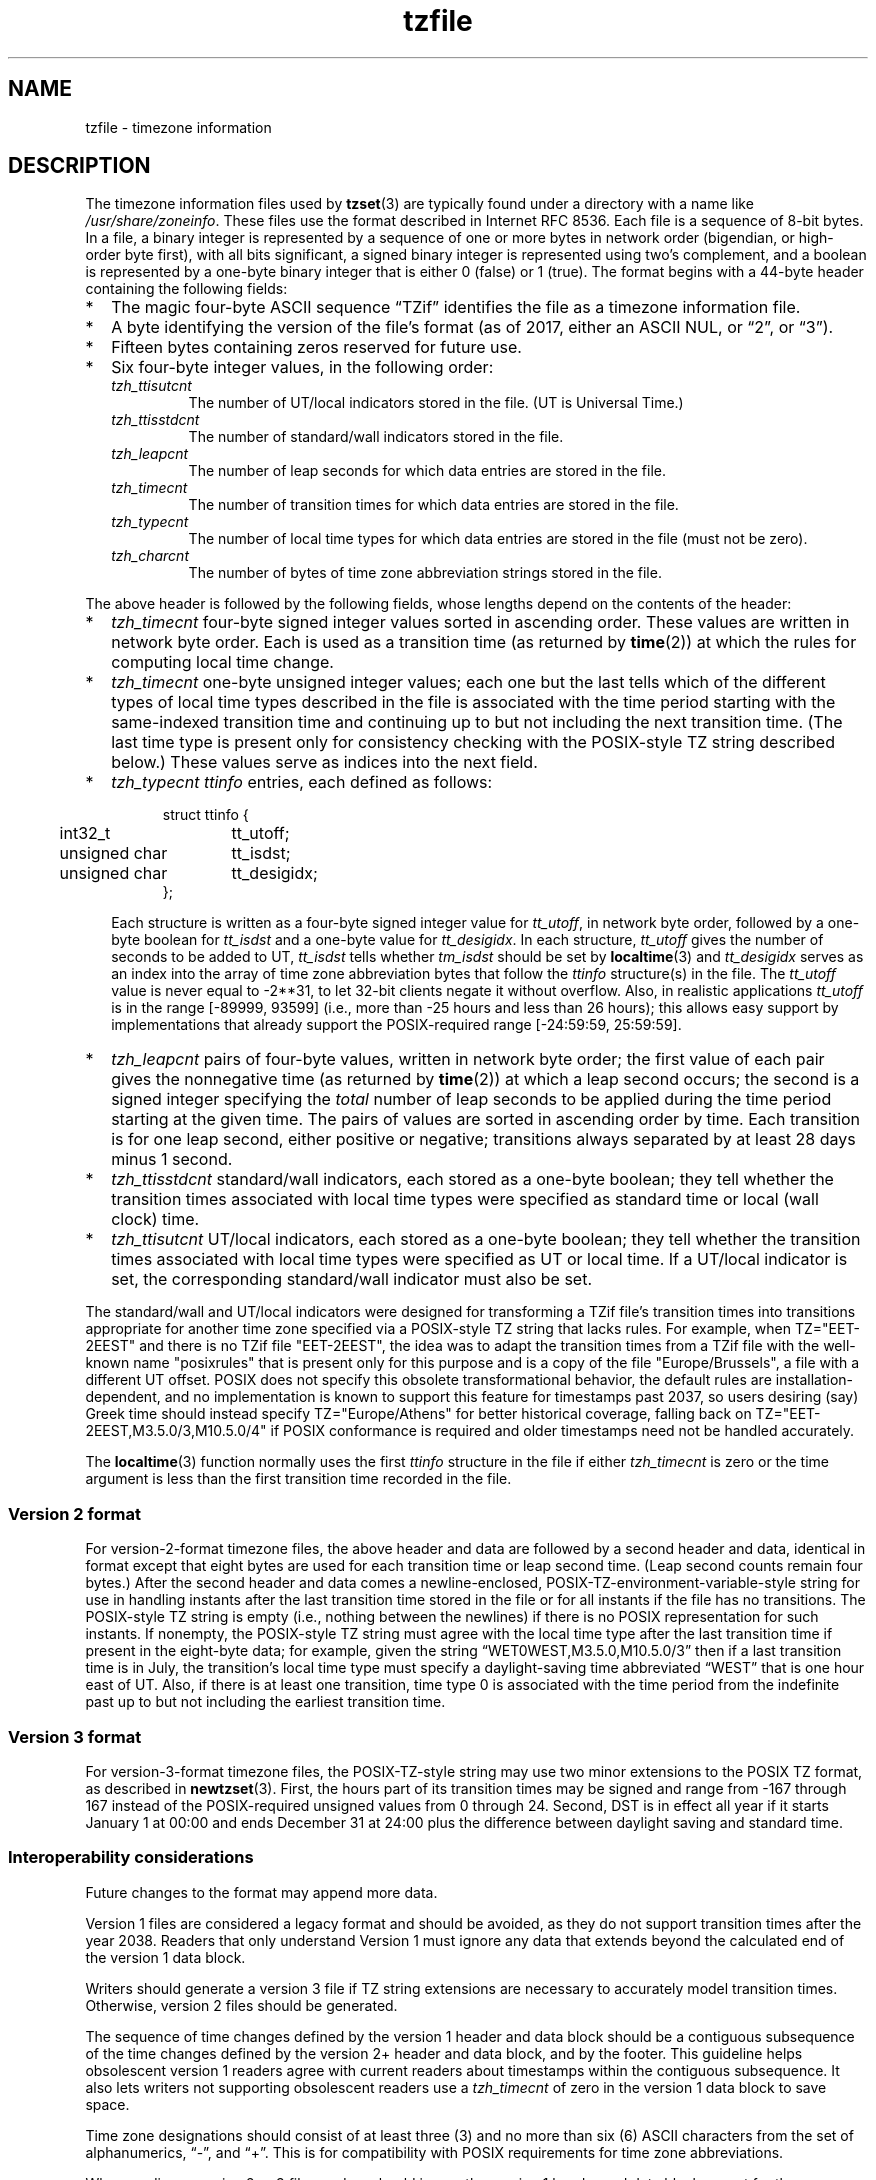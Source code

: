 .\" %%%LICENSE_START(PUBLIC_DOMAIN)
.\" This file is in the public domain, so clarified as of
.\" 1996-06-05 by Arthur David Olson <arthur_david_olson@nih.gov>.
.\" %%%LICENSE_END
.\"
.TH tzfile 5 2022-09-09 Linux "Linux Programmer's Manual"
.SH NAME
tzfile \- timezone information
.SH DESCRIPTION
.ie '\[lq]'' .ds lq \&"\"
.el .ds lq \[lq]\"
.ie '\[rq]'' .ds rq \&"\"
.el .ds rq \[rq]\"
.de q
\\$3\*(lq\\$1\*(rq\\$2
..
.ie \n(.g .ds - \f(CW-\fP
.el ds - \-
The timezone information files used by
.BR tzset (3)
are typically found under a directory with a name like
.IR /usr/share/zoneinfo .
These files use the format described in Internet RFC 8536.
Each file is a sequence of 8-bit bytes.
In a file, a binary integer is represented by a sequence of one or
more bytes in network order (bigendian, or high-order byte first),
with all bits significant,
a signed binary integer is represented using two's complement,
and a boolean is represented by a one-byte binary integer that is
either 0 (false) or 1 (true).
The format begins with a 44-byte header containing the following fields:
.IP * 2
The magic four-byte ASCII sequence
.q "TZif"
identifies the file as a timezone information file.
.IP *
A byte identifying the version of the file's format
(as of 2017, either an ASCII NUL, or
.q "2",
or
.q "3" ).
.IP *
Fifteen bytes containing zeros reserved for future use.
.IP *
Six four-byte integer values, in the following order:
.RS
.TP
.I tzh_ttisutcnt
The number of UT/local indicators stored in the file.
(UT is Universal Time.)
.TP
.I tzh_ttisstdcnt
The number of standard/wall indicators stored in the file.
.TP
.I tzh_leapcnt
The number of leap seconds for which data entries are stored in the file.
.TP
.I tzh_timecnt
The number of transition times for which data entries are stored
in the file.
.TP
.I tzh_typecnt
The number of local time types for which data entries are stored
in the file (must not be zero).
.TP
.I tzh_charcnt
The number of bytes of time zone abbreviation strings
stored in the file.
.RE
.PP
The above header is followed by the following fields, whose lengths
depend on the contents of the header:
.IP * 2
.I tzh_timecnt
four-byte signed integer values sorted in ascending order.
These values are written in network byte order.
Each is used as a transition time (as returned by
.BR time (2))
at which the rules for computing local time change.
.IP *
.I tzh_timecnt
one-byte unsigned integer values;
each one but the last tells which of the different types of local time types
described in the file is associated with the time period
starting with the same-indexed transition time
and continuing up to but not including the next transition time.
(The last time type is present only for consistency checking with the
POSIX-style TZ string described below.)
These values serve as indices into the next field.
.IP *
.I tzh_typecnt
.I ttinfo
entries, each defined as follows:
.in +.5i
.sp
.nf
.ta .5i +\w'unsigned char\0\0'u
struct ttinfo {
	int32_t	tt_utoff;
	unsigned char	tt_isdst;
	unsigned char	tt_desigidx;
};
.in -.5i
.fi
.sp
Each structure is written as a four-byte signed integer value for
.IR tt_utoff ,
in network byte order, followed by a one-byte boolean for
.I tt_isdst
and a one-byte value for
.IR tt_desigidx .
In each structure,
.I tt_utoff
gives the number of seconds to be added to UT,
.I tt_isdst
tells whether
.I tm_isdst
should be set by
.BR localtime (3)
and
.I tt_desigidx
serves as an index into the array of time zone abbreviation bytes
that follow the
.I ttinfo
structure(s) in the file.
The
.I tt_utoff
value is never equal to \-2**31, to let 32-bit clients negate it without
overflow.
Also, in realistic applications
.I tt_utoff
is in the range [\-89999, 93599] (i.e., more than \-25 hours and less
than 26 hours); this allows easy support by implementations that
already support the POSIX-required range [\-24:59:59, 25:59:59].
.IP *
.I tzh_leapcnt
pairs of four-byte values, written in network byte order;
the first value of each pair gives the nonnegative time
(as returned by
.BR time (2))
at which a leap second occurs;
the second is a signed integer specifying the
.I total
number of leap seconds to be applied during the time period
starting at the given time.
The pairs of values are sorted in ascending order by time.
Each transition is for one leap second, either positive or negative;
transitions always separated by at least 28 days minus 1 second.
.IP *
.I tzh_ttisstdcnt
standard/wall indicators, each stored as a one-byte boolean;
they tell whether the transition times associated with local time types
were specified as standard time or local (wall clock) time.
.IP *
.I tzh_ttisutcnt
UT/local indicators, each stored as a one-byte boolean;
they tell whether the transition times associated with local time types
were specified as UT or local time.
If a UT/local indicator is set, the corresponding standard/wall indicator
must also be set.
.PP
The standard/wall and UT/local indicators were designed for
transforming a TZif file's transition times into transitions appropriate
for another time zone specified via a POSIX-style TZ string that lacks rules.
For example, when TZ="EET\*-2EEST" and there is no TZif file "EET\*-2EEST",
the idea was to adapt the transition times from a TZif file with the
well-known name "posixrules" that is present only for this purpose and
is a copy of the file "Europe/Brussels", a file with a different UT offset.
POSIX does not specify this obsolete transformational behavior,
the default rules are installation-dependent, and no implementation
is known to support this feature for timestamps past 2037,
so users desiring (say) Greek time should instead specify
TZ="Europe/Athens" for better historical coverage, falling back on
TZ="EET\*-2EEST,M3.5.0/3,M10.5.0/4" if POSIX conformance is required
and older timestamps need not be handled accurately.
.PP
The
.BR localtime (3)
function
normally uses the first
.I ttinfo
structure in the file
if either
.I tzh_timecnt
is zero or the time argument is less than the first transition time recorded
in the file.
.SS Version 2 format
For version-2-format timezone files,
the above header and data are followed by a second header and data,
identical in format except that
eight bytes are used for each transition time or leap second time.
(Leap second counts remain four bytes.)
After the second header and data comes a newline-enclosed,
POSIX-TZ-environment-variable-style string for use in handling instants
after the last transition time stored in the file
or for all instants if the file has no transitions.
The POSIX-style TZ string is empty (i.e., nothing between the newlines)
if there is no POSIX representation for such instants.
If nonempty, the POSIX-style TZ string must agree with the local time
type after the last transition time if present in the eight-byte data;
for example, given the string
.q "WET0WEST,M3.5.0,M10.5.0/3"
then if a last transition time is in July, the transition's local time
type must specify a daylight-saving time abbreviated
.q "WEST"
that is one hour east of UT.
Also, if there is at least one transition, time type 0 is associated
with the time period from the indefinite past up to but not including
the earliest transition time.
.SS Version 3 format
For version-3-format timezone files, the POSIX-TZ-style string may
use two minor extensions to the POSIX TZ format, as described in
.BR newtzset (3).
First, the hours part of its transition times may be signed and range from
\-167 through 167 instead of the POSIX-required unsigned values
from 0 through 24.
Second, DST is in effect all year if it starts
January 1 at 00:00 and ends December 31 at 24:00 plus the difference
between daylight saving and standard time.
.SS Interoperability considerations
Future changes to the format may append more data.
.PP
Version 1 files are considered a legacy format and
should be avoided, as they do not support transition
times after the year 2038.
Readers that only understand Version 1 must ignore
any data that extends beyond the calculated end of the version
1 data block.
.PP
Writers should generate a version 3 file if
TZ string extensions are necessary to accurately
model transition times.
Otherwise, version 2 files should be generated.
.PP
The sequence of time changes defined by the version 1
header and data block should be a contiguous subsequence
of the time changes defined by the version 2+ header and data
block, and by the footer.
This guideline helps obsolescent version 1 readers
agree with current readers about timestamps within the
contiguous subsequence.  It also lets writers not
supporting obsolescent readers use a
.I tzh_timecnt
of zero
in the version 1 data block to save space.
.PP
Time zone designations should consist of at least three (3)
and no more than six (6) ASCII characters from the set of
alphanumerics,
.q "\*-",
and
.q "+".
This is for compatibility with POSIX requirements for
time zone abbreviations.
.PP
When reading a version 2 or 3 file, readers
should ignore the version 1 header and data block except for
the purpose of skipping over them.
.PP
Readers should calculate the total lengths of the
headers and data blocks and check that they all fit within
the actual file size, as part of a validity check for the file.
.SS Common interoperability issues
This section documents common problems in reading or writing TZif files.
Most of these are problems in generating TZif files for use by
older readers.
The goals of this section are:
.IP * 2
to help TZif writers output files that avoid common
pitfalls in older or buggy TZif readers,
.IP *
to help TZif readers avoid common pitfalls when reading
files generated by future TZif writers, and
.IP *
to help any future specification authors see what sort of
problems arise when the TZif format is changed.
.PP
When new versions of the TZif format have been defined, a
design goal has been that a reader can successfully use a TZif
file even if the file is of a later TZif version than what the
reader was designed for.
When complete compatibility was not achieved, an attempt was
made to limit glitches to rarely used timestamps, and to allow
simple partial workarounds in writers designed to generate
new-version data useful even for older-version readers.
This section attempts to document these compatibility issues and
workarounds, as well as to document other common bugs in
readers.
.PP
Interoperability problems with TZif include the following:
.IP * 2
Some readers examine only version 1 data.
As a partial workaround, a writer can output as much version 1
data as possible.
However, a reader should ignore version 1 data, and should use
version 2+ data even if the reader's native timestamps have only
32 bits.
.IP *
Some readers designed for version 2 might mishandle
timestamps after a version 3 file's last transition, because
they cannot parse extensions to POSIX in the TZ-like string.
As a partial workaround, a writer can output more transitions
than necessary, so that only far-future timestamps are
mishandled by version 2 readers.
.IP *
Some readers designed for version 2 do not support
permanent daylight saving time, e.g., a TZ string
.q "EST5EDT,0/0,J365/25"
denoting permanent Eastern Daylight Time (\-04).
As a partial workaround, a writer can substitute standard time
for the next time zone east, e.g.,
.q "AST4"
for permanent Atlantic Standard Time (\-04).
.IP *
Some readers ignore the footer, and instead predict future
timestamps from the time type of the last transition.
As a partial workaround, a writer can output more transitions
than necessary.
.IP *
Some readers do not use time type 0 for timestamps before
the first transition, in that they infer a time type using a
heuristic that does not always select time type 0.
As a partial workaround, a writer can output a dummy (no-op)
first transition at an early time.
.IP *
Some readers mishandle timestamps before the first
transition that has a timestamp not less than \-2**31.
Readers that support only 32-bit timestamps are likely to be
more prone to this problem, for example, when they process
64-bit transitions only some of which are representable in 32
bits.
As a partial workaround, a writer can output a dummy
transition at timestamp \-2**31.
.IP *
Some readers mishandle a transition if its timestamp has
the minimum possible signed 64-bit value.
Timestamps less than \-2**59 are not recommended.
.IP *
Some readers mishandle POSIX-style TZ strings that
contain
.q "<"
or
.q ">".
As a partial workaround, a writer can avoid using
.q "<"
or
.q ">"
for time zone abbreviations containing only alphabetic
characters.
.IP *
Many readers mishandle time zone abbreviations that contain
non-ASCII characters.
These characters are not recommended.
.IP *
Some readers may mishandle time zone abbreviations that
contain fewer than 3 or more than 6 characters, or that
contain ASCII characters other than alphanumerics,
.q "\*-",
and
.q "+".
These abbreviations are not recommended.
.IP *
Some readers mishandle TZif files that specify
daylight-saving time UT offsets that are less than the UT
offsets for the corresponding standard time.
These readers do not support locations like Ireland, which
uses the equivalent of the POSIX TZ string
.q "IST\*-1GMT0,M10.5.0,M3.5.0/1",
observing standard time
(IST, +01) in summer and daylight saving time (GMT, +00) in winter.
As a partial workaround, a writer can output data for the
equivalent of the POSIX TZ string
.q "GMT0IST,M3.5.0/1,M10.5.0",
thus swapping standard and daylight saving time.
Although this workaround misidentifies which part of the year
uses daylight saving time, it records UT offsets and time zone
abbreviations correctly.
.PP
Some interoperability problems are reader bugs that
are listed here mostly as warnings to developers of readers.
.IP * 2
Some readers do not support negative timestamps.
Developers of distributed applications should keep this
in mind if they need to deal with pre-1970 data.
.IP *
Some readers mishandle timestamps before the first
transition that has a nonnegative timestamp.
Readers that do not support negative timestamps are likely to
be more prone to this problem.
.IP *
Some readers mishandle time zone abbreviations like
.q "\*-08"
that contain
.q "+",
.q "\*-",
or digits.
.IP *
Some readers mishandle UT offsets that are out of the
traditional range of \-12 through +12 hours, and so do not
support locations like Kiritimati that are outside this
range.
.IP *
Some readers mishandle UT offsets in the range [\-3599, \-1]
seconds from UT, because they integer-divide the offset by
3600 to get 0 and then display the hour part as
.q "+00".
.IP *
Some readers mishandle UT offsets that are not a multiple
of one hour, or of 15 minutes, or of 1 minute.
.SH SEE ALSO
.BR time (2),
.BR localtime (3),
.BR tzset (3),
.BR tzselect (8),
.BR zdump (8),
.BR zic (8).
.PP
Olson A, Eggert P, Murchison K. The Time Zone Information Format (TZif).
2019 Feb.
.UR https://\:www.rfc-editor.org/\:info/\:rfc8536
Internet RFC 8536
.UE
.UR https://\:doi.org/\:10.17487/\:RFC8536
doi:10.17487/RFC8536
.UE .
.\" This file is in the public domain, so clarified as of
.\" 1996-06-05 by Arthur David Olson.
